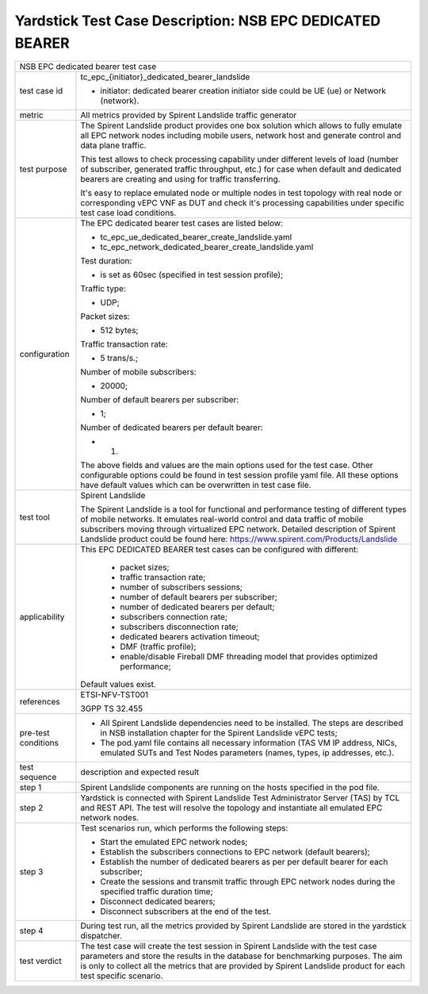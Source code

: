 .. This work is licensed under a Creative Commons Attribution 4.0 International
.. License.
.. http://creativecommons.org/licenses/by/4.0
.. (c) OPNFV, 2018 Intel Corporation.

*********************************************************
Yardstick Test Case Description: NSB EPC DEDICATED BEARER
*********************************************************

+-----------------------------------------------------------------------------+
|NSB EPC dedicated bearer test case                                           |
|                                                                             |
+--------------+--------------------------------------------------------------+
|test case id  | tc_epc_{initiator}_dedicated_bearer_landslide                |
|              |                                                              |
|              | * initiator: dedicated bearer creation initiator side could  |
|              |   be UE (ue) or Network (network).                           |
|              |                                                              |
+--------------+--------------------------------------------------------------+
|metric        | All metrics provided by Spirent Landslide traffic generator  |
|              |                                                              |
+--------------+--------------------------------------------------------------+
|test purpose  | The Spirent Landslide product provides one box solution which|
|              | allows to fully emulate all EPC network nodes including      |
|              | mobile users, network host and generate control and data     |
|              | plane traffic.                                               |
|              |                                                              |
|              | This test allows to check processing capability under        |
|              | different levels of load (number of subscriber, generated    |
|              | traffic throughput, etc.) for case when default and dedicated|
|              | bearers are creating and using for traffic transferring.     |
|              |                                                              |
|              | It's easy to replace emulated node or multiple nodes in test |
|              | topology with real node or corresponding vEPC VNF as DUT and |
|              | check it's processing capabilities under specific test case  |
|              | load conditions.                                             |
|              |                                                              |
+--------------+--------------------------------------------------------------+
|configuration | The EPC dedicated bearer test cases are listed below:        |
|              |                                                              |
|              | * tc_epc_ue_dedicated_bearer_create_landslide.yaml           |
|              | * tc_epc_network_dedicated_bearer_create_landslide.yaml      |
|              |                                                              |
|              | Test duration:                                               |
|              |                                                              |
|              | * is set as 60sec (specified in test session profile);       |
|              |                                                              |
|              | Traffic type:                                                |
|              |                                                              |
|              | * UDP;                                                       |
|              |                                                              |
|              | Packet sizes:                                                |
|              |                                                              |
|              | * 512 bytes;                                                 |
|              |                                                              |
|              | Traffic transaction rate:                                    |
|              |                                                              |
|              | * 5 trans/s.;                                                |
|              |                                                              |
|              | Number of mobile subscribers:                                |
|              |                                                              |
|              | * 20000;                                                     |
|              |                                                              |
|              | Number of default bearers per subscriber:                    |
|              |                                                              |
|              | * 1;                                                         |
|              |                                                              |
|              | Number of dedicated bearers per default bearer:              |
|              |                                                              |
|              | * 1.                                                         |
|              |                                                              |
|              | The above fields and values are the main options used for the|
|              | test case. Other configurable options could be found in test |
|              | session profile yaml file. All these options have default    |
|              | values which can be overwritten in test case file.           |
|              |                                                              |
+--------------+--------------------------------------------------------------+
|test tool     | Spirent Landslide                                            |
|              |                                                              |
|              | The Spirent Landslide is a tool for functional and           |
|              | performance testing of different types of mobile networks.   |
|              | It emulates real-world control and data traffic of mobile    |
|              | subscribers moving through virtualized EPC network.          |
|              | Detailed description of Spirent Landslide product could be   |
|              | found here: https://www.spirent.com/Products/Landslide       |
|              |                                                              |
+--------------+--------------------------------------------------------------+
|applicability | This EPC DEDICATED BEARER test cases can be configured with  |
|              | different:                                                   |
|              |                                                              |
|              |  * packet sizes;                                             |
|              |  * traffic transaction rate;                                 |
|              |  * number of subscribers sessions;                           |
|              |  * number of default bearers per subscriber;                 |
|              |  * number of dedicated bearers per default;                  |
|              |  * subscribers connection rate;                              |
|              |  * subscribers disconnection rate;                           |
|              |  * dedicated bearers activation timeout;                     |
|              |  * DMF (traffic profile);                                    |
|              |  * enable/disable Fireball DMF threading model that provides |
|              |    optimized performance;                                    |
|              |                                                              |
|              | Default values exist.                                        |
|              |                                                              |
+--------------+--------------------------------------------------------------+
|references    | ETSI-NFV-TST001                                              |
|              |                                                              |
|              | 3GPP TS 32.455                                               |
|              |                                                              |
+--------------+--------------------------------------------------------------+
| pre-test     | * All Spirent Landslide dependencies need to be installed.   |
| conditions   |   The steps are described in NSB installation chapter for the|
|              |   Spirent Landslide vEPC tests;                              |
|              |                                                              |
|              | * The pod.yaml file contains all necessary information (TAS  |
|              |   VM IP address, NICs, emulated SUTs and Test Nodes          |
|              |   parameters (names, types, ip addresses, etc.).             |
|              |                                                              |
+--------------+--------------------------------------------------------------+
|test sequence | description and expected result                              |
|              |                                                              |
+--------------+--------------------------------------------------------------+
|step 1        | Spirent Landslide components are running on the hosts        |
|              | specified in the pod file.                                   |
|              |                                                              |
+--------------+--------------------------------------------------------------+
|step 2        | Yardstick is connected with Spirent Landslide Test           |
|              | Administrator Server (TAS) by TCL and REST API. The test     |
|              | will resolve the topology and instantiate all emulated EPC   |
|              | network nodes.                                               |
|              |                                                              |
+--------------+--------------------------------------------------------------+
|step 3        | Test scenarios run, which performs the following steps:      |
|              |                                                              |
|              | * Start the emulated EPC network nodes;                      |
|              | * Establish the subscribers connections to EPC network       |
|              |   (default bearers);                                         |
|              | * Establish the number of dedicated bearers as per per       |
|              |   default bearer for each subscriber;                        |
|              | * Create the sessions and transmit traffic through EPC       |
|              |   network nodes during the specified traffic duration time;  |
|              | * Disconnect dedicated bearers;                              |
|              | * Disconnect subscribers at the end of the test.             |
|              |                                                              |
+--------------+--------------------------------------------------------------+
|step 4        | During test run, all the metrics provided by Spirent         |
|              | Landslide are stored in the yardstick dispatcher.            |
|              |                                                              |
+--------------+--------------------------------------------------------------+
|test verdict  | The test case will create the test session in Spirent        |
|              | Landslide with the test case parameters and store the results|
|              | in the database for benchmarking purposes. The aim is only   |
|              | to collect all the metrics that are provided by Spirent      |
|              | Landslide product for each test specific scenario.           |
|              |                                                              |
+--------------+--------------------------------------------------------------+

